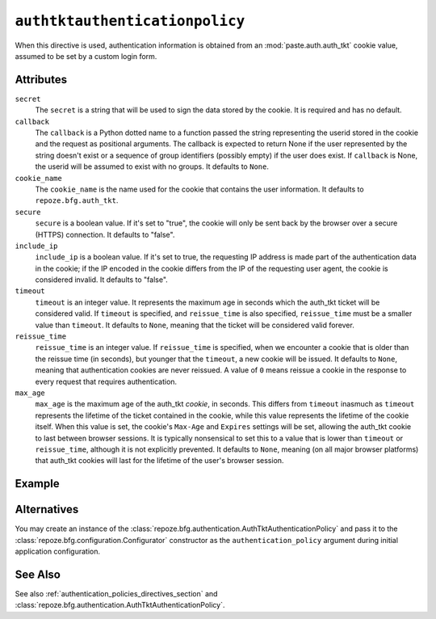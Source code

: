 .. _authtktauthenticationpolicy_directive:

``authtktauthenticationpolicy``
-------------------------------

When this directive is used, authentication information is obtained
from an :mod:`paste.auth.auth_tkt` cookie value, assumed to be set by
a custom login form.

Attributes
~~~~~~~~~~

``secret``
    The ``secret`` is a string that will be used to sign the data
    stored by the cookie.  It is required and has no default.

``callback``
    The ``callback`` is a Python dotted name to a function passed the
    string representing the userid stored in the cookie and the
    request as positional arguments.  The callback is expected to
    return None if the user represented by the string doesn't exist or
    a sequence of group identifiers (possibly empty) if the user does
    exist.  If ``callback`` is None, the userid will be assumed to
    exist with no groups.  It defaults to ``None``.

``cookie_name``
    The ``cookie_name`` is the name used for the cookie that contains
    the user information.  It defaults to ``repoze.bfg.auth_tkt``.

``secure``
    ``secure`` is a boolean value.  If it's set to "true", the cookie
    will only be sent back by the browser over a secure (HTTPS)
    connection.  It defaults to "false".

``include_ip``
    ``include_ip`` is a boolean value.  If it's set to true, the
    requesting IP address is made part of the authentication data in
    the cookie; if the IP encoded in the cookie differs from the IP of
    the requesting user agent, the cookie is considered invalid.  It
    defaults to "false".

``timeout``
    ``timeout`` is an integer value.  It represents the maximum age in
    seconds which the auth_tkt ticket will be considered valid.  If
    ``timeout`` is specified, and ``reissue_time`` is also specified,
    ``reissue_time`` must be a smaller value than ``timeout``.  It
    defaults to ``None``, meaning that the ticket will be considered
    valid forever.

``reissue_time``
    ``reissue_time`` is an integer value.  If ``reissue_time`` is
    specified, when we encounter a cookie that is older than the
    reissue time (in seconds), but younger that the ``timeout``, a new
    cookie will be issued.  It defaults to ``None``, meaning that
    authentication cookies are never reissued.  A value of ``0`` means
    reissue a cookie in the response to every request that requires
    authentication.

``max_age``
    ``max_age`` is the maximum age of the auth_tkt *cookie*, in
    seconds.  This differs from ``timeout`` inasmuch as ``timeout``
    represents the lifetime of the ticket contained in the cookie,
    while this value represents the lifetime of the cookie itself.
    When this value is set, the cookie's ``Max-Age`` and ``Expires``
    settings will be set, allowing the auth_tkt cookie to last between
    browser sessions.  It is typically nonsensical to set this to a
    value that is lower than ``timeout`` or ``reissue_time``, although
    it is not explicitly prevented.  It defaults to ``None``, meaning
    (on all major browser platforms) that auth_tkt cookies will last
    for the lifetime of the user's browser session.

Example
~~~~~~~

.. code-block:: xml
   :linenos:

   <authtktauthenticationpolicy
    secret="goshiamsosecret"
    callback=".somemodule.somefunc"
    cookie_name="mycookiename"
    secure="false"
    include_ip="false"
    timeout="86400"
    reissue_time="600"
    max_age="31536000"
    />

Alternatives
~~~~~~~~~~~~

You may create an instance of the
:class:`repoze.bfg.authentication.AuthTktAuthenticationPolicy` and
pass it to the :class:`repoze.bfg.configuration.Configurator`
constructor as the ``authentication_policy`` argument during initial
application configuration.

See Also
~~~~~~~~

See also :ref:`authentication_policies_directives_section` and
:class:`repoze.bfg.authentication.AuthTktAuthenticationPolicy`.
